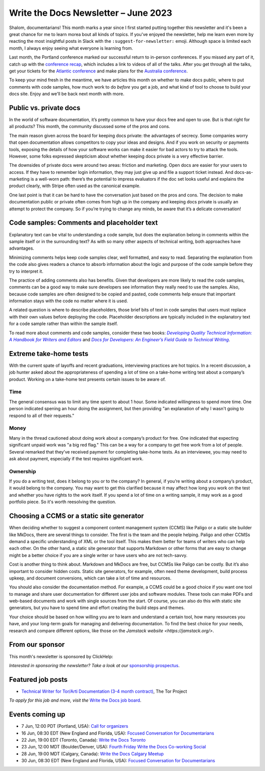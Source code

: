 .. post:: June 06, 2023
   :tags: newsletter

#####################################
Write the Docs Newsletter – June 2023
#####################################

Shalom, documentarians! This month marks a year since I first started putting together this newsletter and it's been a great chance for me to learn morea bout all kinds of topics. If you've enjoyed the newsletter, help me learn even more by reacting the most insightful posts in Slack with the ``:suggest-for-newsletter:`` emoji. Although space is limited each month, I always enjoy seeing what everyone is learning from.

Last month, the Portland conference marked our successful return to in-person conferences. If you missed any part of it, catch up with the `conference recap </conf/portland/2023/news/thanks-recap/>`__, which includes a link to videos of all of the talks. After you get through all the talks, get your tickets for the `Atlantic conference </conf/atlantic/2023/tickets/>`__ and make plans for the `Australia conference </conf/australia/2023/news/welcome/>`__.

To keep your mind fresh in the meantime, we have articles this month on whether to make docs public, where to put comments with code samples, how much work to do *before* you get a job, and what kind of tool to choose to build your docs site. Enjoy and we'll be back next month with more.

-----------------------
Public vs. private docs
-----------------------

In the world of software documentation, it’s pretty common to have your docs free and open to use. But is that right for all products? This month, the community discussed some of the pros and cons.

The main reason given across the board for keeping docs private: the advantages of secrecy. Some companies worry that open documentation allows competitors to copy your ideas and designs. And if you work on security or payments tools, exposing the details of how your software works can make it easier for bad actors to try to attack the tools. However, some folks expressed skepticism about whether keeping docs private is a very effective barrier.

The downsides of private docs were around two areas: friction and marketing. Open docs are easier for your users to access. If they have to remember login information, they may just give up and file a support ticket instead. And docs-as-marketing is a well-worn path: there’s the potential to impress evaluators if the doc set looks useful and explains the product clearly, with Stripe often used as the canonical example.

One last point is that it can be hard to have the conversation just based on the pros and cons. The decision to make documentation public or private often comes from high up in the company and keeping docs private is usually an attempt to protect the company. So if you’re trying to change any minds, be aware that it’s a delicate conversation!

-------------------------------------------
Code samples: Comments and placeholder text
-------------------------------------------

Explanatory text can be vital to understanding a code sample, but does the explanation belong in comments within the sample itself or in the surrounding text? As with so many other aspects of technical writing, both approaches have advantages.

Minimizing comments helps keep code samples clear, well formatted, and easy to read. Separating the explanation from the code also gives readers a chance to absorb information about the logic and purpose of the code sample before they try to interpret it.

The practice of adding comments also has benefits. Given that developers are more likely to read the code samples, comments can be a good way to make sure developers see information they really need to use the samples. Also, because code samples are often designed to be copied and pasted, code comments help ensure that important information stays with the code no matter where it is used.

A related question is where to describe placeholders, those brief bits of text in code samples that users must replace with their own values before deploying the code. Placeholder descriptions are typically included in the explanatory text for a code sample rather than within the sample itself.

To read more about comments and code samples, consider these two books: |book_one|_ and |book_two|_.

.. _book_one: https://www.pearson.com/en-us/subject-catalog/p/developing-quality-technical-information-a-handbook-for-writers-and-editors/P200000000159/9780133118971
.. |book_one| replace:: *Developing Quality Technical Information: A Handbook for Writers and Editors*

.. _book_two: https://docsfordevelopers.com/
.. |book_two| replace:: *Docs for Developers: An Engineer’s Field Guide to Technical Writing*

-----------------------
Extreme take-home tests
-----------------------

With the current spate of layoffs and recent graduations, interviewing practices are hot topics. In a recent discussion, a job hunter asked about the appropriateness of spending a lot of time on a take-home writing test about a company’s product. Working on a take-home test presents certain issues to be aware of.

^^^^
Time
^^^^

The general consensus was to limit any time spent to about 1 hour. Some indicated willingness to spend more time. One person indicated spening an hour doing the assignment, but then providing "an explanation of why I wasn't going to respond to all of their requests."

^^^^^
Money
^^^^^

Many in the thread cautioned about doing work about a company’s product for free. One indicated that expecting significant unpaid work was "a big red flag." This can be a way for a company to get free work from a lot of people. Several remarked that they’ve received payment for completing take-home tests. As an interviewee, you may need to ask about payment, especially if the test requires significant work.

^^^^^^^^^
Ownership
^^^^^^^^^

If you do a writing test, does it belong to you or to the company? In general, if you’re writing about a company’s product, it would belong to the company. You may want to get this clarified because it may affect how long you work on the test and whether you have rights to the work itself. If you spend a lot of time on a writing sample, it may work as a good portfolio piece. So it's worth reesolving the question.

------------------------------------------
Choosing a CCMS or a static site generator
------------------------------------------

When deciding whether to suggest a component content management system (CCMS) like Paligo or a static site builder like MkDocs, there are several things to consider. The first is the team and the people helping. Paligo and other CCMSs demand a specific understanding of XML or the tool itself. This makes them better for teams of writers who can help each other. On the other hand, a static site generator that supports Markdown or other forms that are easy to change might be a better choice if you are a single writer or have users who are not tech-savvy.

Cost is another thing to think about. Markdown and MkDocs are free, but CCMSs like Paligo can be costly. But it’s also important to consider hidden costs. Static site generators, for example, often need theme development, build process upkeep, and document conversions, which can take a lot of time and resources.

You should also consider the documentation method. For example, a CCMS could be a good choice if you want one tool to manage and share user documentation for different user jobs and software modules. These tools can make PDFs and web-based documents and work with single sources from the start. Of course, you can also do this with static site generators, but you have to spend time and effort creating the build steps and themes.

Your choice should be based on how willing you are to learn and understand a certain tool, how many resources you have, and your long-term goals for managing and delivering documentation. To find the best choice for your needs, research and compare different options, like those on the `Jamstack website <https://jamstack.org/>`.

----------------
From our sponsor
----------------

This month's newsletter is sponsored by ClickHelp:

.. raw:: html

  <hr>
    <table width="100%" border="0" cellspacing="0" cellpadding="0" style="width:100%; max-width: 600px;">
      <tbody>
        <tr>
          <td width="75%">
            <p>ClickHelp is an all-in-one cloud documentation platform for technical writers and software teams. It offers powerful features to create, manage, and publish documentation efficiently. Streamline your process with single sourcing and dynamic output. Improve documentation with advanced analytics and user feedback. Collaborate seamlessly, and track versions effortlessly. Accessible across devices and platforms, supporting multiple formats. </p>
            <p>Experience <a href="https://clickhelp.com/clickhelp-technical-writing-blog/clickhelp-april-2023-blossom-update-overview/?utm_source=wtd&utm_medium=text-link&utm_campaign=writethedocs-newsletter-2023-06"  >the latest Blossom 🌸 release</a> with Markdown import, Confluence migration, interactive screenshots, and more. Start a <a href="https://clickhelp.com/online-documentation-tool-free-trial/?utm_source=wtd&utm_medium=text-link&utm_campaign=writethedocs-newsletter-2023-06"  >free trial</a>  or book a demo to explore cutting-edge features. Join us on this transformative journey with ClickHelp.</p>

          </td>
          <td width="25%">
            <a href="https://clickhelp.com/clickhelp-technical-writing-blog/clickhelp-april-2023-blossom-update-overview/?utm_source=wtd&utm_medium=text-link&utm_campaign=writethedocs-newsletter-2023-06">
              <img style="margin-left: 15px;" alt="Zoomin" src="https://2.helpmonks.com/file/remote?a=6475f555a06b27f947bb3512&e=6346d75d21a5bb6d28f246c5&c=false&n=ClickHelp_logo_300x300.png">
            </a>
          </td>
        </tr>
      </tbody>
    </table>
    <hr>

*Interested in sponsoring the newsletter? Take a look at our* `sponsorship prospectus </sponsorship/newsletter/>`__.

------------------
Featured job posts
------------------

- `Technical Writer for Tor/Arti Documentation (3-4 month contract)  <https://jobs.writethedocs.org/job/1473/technical-writer-for-tor-arti-documentation-3-4-month-contract/>`__, The Tor Project

*To apply for this job and more, visit the* `Write the Docs job board <https://jobs.writethedocs.org/>`_.

----------------
Events coming up
----------------

- 7 Jun, 12:00  PDT (Portland, USA): `Call for organizers <https://www.meetup.com/write-the-docs-pdx/events/293742711/>`__
- 16 Jun, 08:30 EDT (New England and Florida, USA): `Focused Conversation for Documentarians <https://www.meetup.com/ne-write-the-docs/events/xzpxdtyfcjbvb/>`__
- 22 Jun, 19:00  EDT (Toronto, Canada): `Write the Docs Toronto  <https://www.meetup.com/write-the-docs-toronto/events/mnpqgsyfcjbcc/>`__
- 23 Jun, 12:00  MDT (Boulder/Denver, USA): `Fourth Friday Write the Docs Co-working Social <https://www.meetup.com/write-the-docs-boulder-denver/events/xkrnctyfcjbfc/>`__
- 28 Jun, 19:00  MDT (Calgary, Canada): `Write the Docs Calgary Meetup <https://www.meetup.com/wtd-calgary/events/292346923/>`__
- 30 Jun, 08:30 EDT (New England and Florida, USA): `Focused Conversation for Documentarians <https://www.meetup.com/ne-write-the-docs/events/xzpxdtyfcjbnc/>`__
